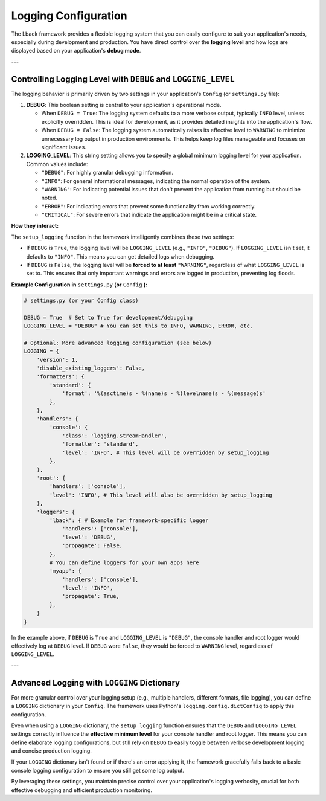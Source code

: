 Logging Configuration
=====================

The Lback framework provides a flexible logging system that you can easily configure to suit your application's needs, especially during development and production. You have direct control over the **logging level** and how logs are displayed based on your application's **debug mode**.

---

Controlling Logging Level with ``DEBUG`` and ``LOGGING_LEVEL``
--------------------------------------------------------------

The logging behavior is primarily driven by two settings in your application's ``Config`` (or ``settings.py`` file):

1.  **DEBUG**: This boolean setting is central to your application's operational mode.

    * When ``DEBUG = True``: The logging system defaults to a more verbose output, typically ``INFO`` level, unless explicitly overridden. This is ideal for development, as it provides detailed insights into the application's flow.
    * When ``DEBUG = False``: The logging system automatically raises its effective level to ``WARNING`` to minimize unnecessary log output in production environments. This helps keep log files manageable and focuses on significant issues.

2.  **LOGGING_LEVEL**: This string setting allows you to specify a global minimum logging level for your application. Common values include:

    * ``"DEBUG"``: For highly granular debugging information.
    * ``"INFO"``: For general informational messages, indicating the normal operation of the system.
    * ``"WARNING"``: For indicating potential issues that don't prevent the application from running but should be noted.
    * ``"ERROR"``: For indicating errors that prevent some functionality from working correctly.
    * ``"CRITICAL"``: For severe errors that indicate the application might be in a critical state.

**How they interact:**

The ``setup_logging`` function in the framework intelligently combines these two settings:

* If ``DEBUG`` is ``True``, the logging level will be ``LOGGING_LEVEL`` (e.g., ``"INFO"``, ``"DEBUG"``). If ``LOGGING_LEVEL`` isn't set, it defaults to ``"INFO"``. This means you can get detailed logs when debugging.
* If ``DEBUG`` is ``False``, the logging level will be **forced to at least** ``"WARNING"``, regardless of what ``LOGGING_LEVEL`` is set to. This ensures that only important warnings and errors are logged in production, preventing log floods.

**Example Configuration in** ``settings.py`` **(or** ``Config`` **):**

.. code-block:: python

    # settings.py (or your Config class)

    DEBUG = True  # Set to True for development/debugging
    LOGGING_LEVEL = "DEBUG" # You can set this to INFO, WARNING, ERROR, etc.

    # Optional: More advanced logging configuration (see below)
    LOGGING = {
        'version': 1,
        'disable_existing_loggers': False,
        'formatters': {
            'standard': {
                'format': '%(asctime)s - %(name)s - %(levelname)s - %(message)s'
            },
        },
        'handlers': {
            'console': {
                'class': 'logging.StreamHandler',
                'formatter': 'standard',
                'level': 'INFO', # This level will be overridden by setup_logging
            },
        },
        'root': {
            'handlers': ['console'],
            'level': 'INFO', # This level will also be overridden by setup_logging
        },
        'loggers': {
            'lback': { # Example for framework-specific logger
                'handlers': ['console'],
                'level': 'DEBUG',
                'propagate': False,
            },
            # You can define loggers for your own apps here
            'myapp': {
                'handlers': ['console'],
                'level': 'INFO',
                'propagate': True,
            },
        }
    }

In the example above, if ``DEBUG`` is ``True`` and ``LOGGING_LEVEL`` is ``"DEBUG"``, the console handler and root logger would effectively log at ``DEBUG`` level. If ``DEBUG`` were ``False``, they would be forced to ``WARNING`` level, regardless of ``LOGGING_LEVEL``.

---

Advanced Logging with ``LOGGING`` Dictionary
--------------------------------------------

For more granular control over your logging setup (e.g., multiple handlers, different formats, file logging), you can define a ``LOGGING`` dictionary in your ``Config``. The framework uses Python's ``logging.config.dictConfig`` to apply this configuration.

Even when using a ``LOGGING`` dictionary, the ``setup_logging`` function ensures that the ``DEBUG`` and ``LOGGING_LEVEL`` settings correctly influence the **effective minimum level** for your console handler and root logger. This means you can define elaborate logging configurations, but still rely on ``DEBUG`` to easily toggle between verbose development logging and concise production logging.

If your ``LOGGING`` dictionary isn't found or if there's an error applying it, the framework gracefully falls back to a basic console logging configuration to ensure you still get some log output.

By leveraging these settings, you maintain precise control over your application's logging verbosity, crucial for both effective debugging and efficient production monitoring.